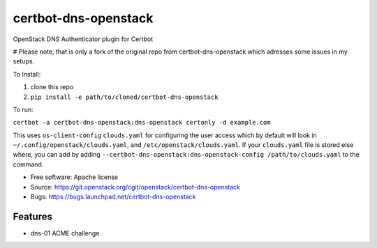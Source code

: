 ===============================
certbot-dns-openstack
===============================

OpenStack DNS Authenticator plugin for Certbot

# Please note, that is only a fork of the original repo from certbot-dns-openstack which adresses some issues in my setups.

To Install:

1. clone this repo
2. ``pip install -e path/to/cloned/certbot-dns-openstack``

To run: 

``certbot -a certbot-dns-openstack:dns-openstack certonly -d example.com``

This uses ``os-client-config`` ``clouds.yaml`` for configuring the user access
which by default will look in ``~/.config/openstack/clouds.yaml``, 
and ``/etc/openstack/clouds.yaml``. If your ``clouds.yaml`` file is stored else
where, you can add by adding 
``--certbot-dns-openstack:dns-openstack-config /path/to/clouds.yaml`` to the 
command.

* Free software: Apache license
* Source: https://git.openstack.org/cgit/openstack/certbot-dns-openstack
* Bugs: https://bugs.launchpad.net/certbot-dns-openstack

Features
--------

* dns-01 ACME challenge
